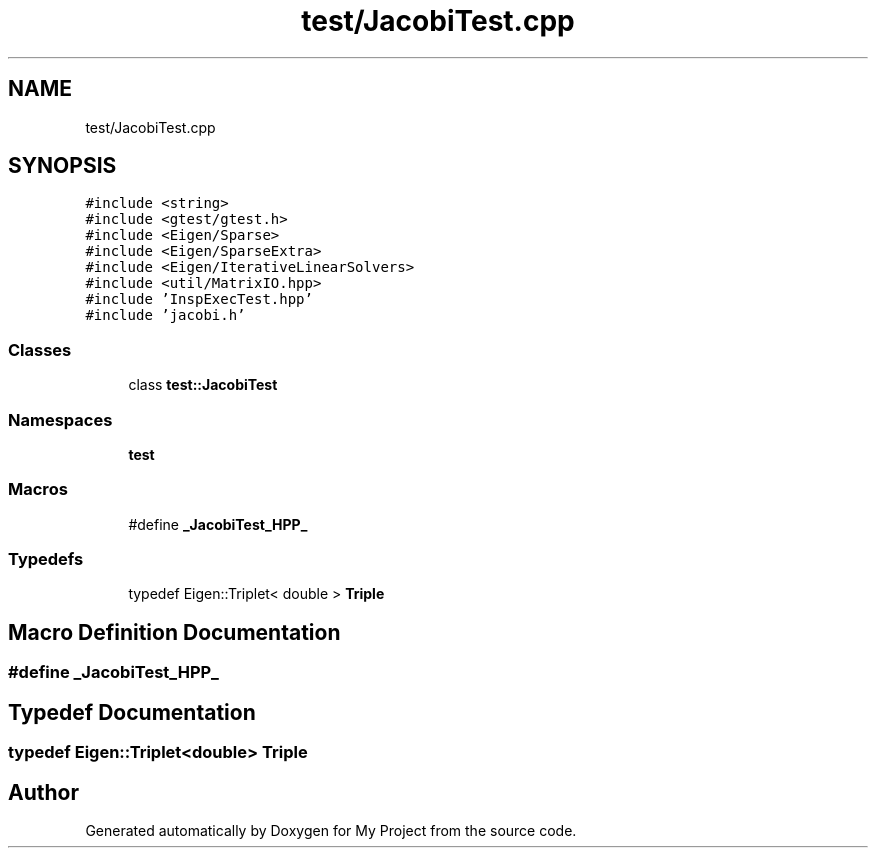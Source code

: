 .TH "test/JacobiTest.cpp" 3 "Sun Jul 12 2020" "My Project" \" -*- nroff -*-
.ad l
.nh
.SH NAME
test/JacobiTest.cpp
.SH SYNOPSIS
.br
.PP
\fC#include <string>\fP
.br
\fC#include <gtest/gtest\&.h>\fP
.br
\fC#include <Eigen/Sparse>\fP
.br
\fC#include <Eigen/SparseExtra>\fP
.br
\fC#include <Eigen/IterativeLinearSolvers>\fP
.br
\fC#include <util/MatrixIO\&.hpp>\fP
.br
\fC#include 'InspExecTest\&.hpp'\fP
.br
\fC#include 'jacobi\&.h'\fP
.br

.SS "Classes"

.in +1c
.ti -1c
.RI "class \fBtest::JacobiTest\fP"
.br
.in -1c
.SS "Namespaces"

.in +1c
.ti -1c
.RI " \fBtest\fP"
.br
.in -1c
.SS "Macros"

.in +1c
.ti -1c
.RI "#define \fB_JacobiTest_HPP_\fP"
.br
.in -1c
.SS "Typedefs"

.in +1c
.ti -1c
.RI "typedef Eigen::Triplet< double > \fBTriple\fP"
.br
.in -1c
.SH "Macro Definition Documentation"
.PP 
.SS "#define _JacobiTest_HPP_"

.SH "Typedef Documentation"
.PP 
.SS "typedef Eigen::Triplet<double> \fBTriple\fP"

.SH "Author"
.PP 
Generated automatically by Doxygen for My Project from the source code\&.
